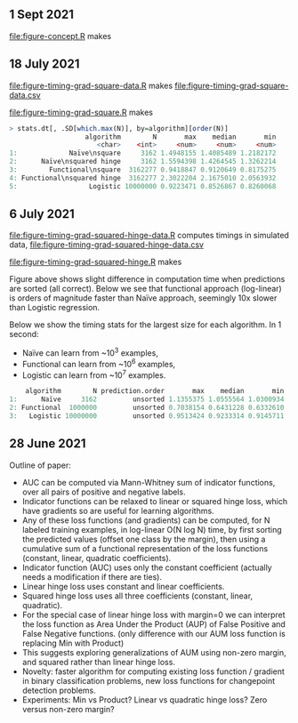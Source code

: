 ** 1 Sept 2021

[[file:figure-concept.R]] makes

[[file:figure-concept.png]]

** 18 July 2021

[[file:figure-timing-grad-square-data.R]] makes [[file:figure-timing-grad-square-data.csv]]

[[file:figure-timing-grad-square.R]] makes

[[file:figure-timing-grad-square.png]]

#+begin_src R
> stats.dt[, .SD[which.max(N)], by=algorithm][order(N)]
                   algorithm        N       max    median       min
                      <char>    <int>     <num>     <num>     <num>
1:             Naïve\nsquare     3162 1.4948155 1.4085489 1.2182172
2:      Naïve\nsquared hinge     3162 1.5594398 1.4264545 1.3262214
3:        Functional\nsquare  3162277 0.9418847 0.9120649 0.8175275
4: Functional\nsquared hinge  3162277 2.3022204 2.1675010 2.0563932
5:                  Logistic 10000000 0.9223471 0.8526867 0.8260068
#+end_src

** 6 July 2021

[[file:figure-timing-grad-squared-hinge-data.R]] computes timings in simulated data, [[file:figure-timing-grad-squared-hinge-data.csv]]

[[file:figure-timing-grad-squared-hinge.R]] makes

[[file:figure-timing-grad-squared-hinge-sorted.png]]

Figure above shows slight difference in computation time when
predictions are sorted (all correct). Below we see that functional
approach (log-linear) is orders of magnitude faster than Naïve
approach, seemingly 10x slower than Logistic regression.

[[file:figure-timing-grad-squared-hinge.png]]

Below we show the timing stats for the largest size for each
algorithm. In 1 second: 
- Naïve can learn from ~10^3 examples, 
- Functional can learn from ~10^6 examples,
- Logistic can learn from ~10^7 examples.

#+begin_src R
    algorithm        N prediction.order       max    median       min
1:      Naïve     3162         unsorted 1.1355375 1.0555564 1.0300934
2: Functional  1000000         unsorted 0.7038154 0.6431228 0.6332610
3:   Logistic 10000000         unsorted 0.9513424 0.9233314 0.9145711
#+end_src

** 28 June 2021
Outline of paper:
- AUC can be computed via Mann-Whitney sum of indicator functions,
  over all pairs of positive and negative labels.
- Indicator functions can be relaxed to linear or squared hinge loss,
  which have gradients so are useful for learning algorithms.
- Any of these loss functions (and gradients) can be computed, for N
  labeled training examples, in log-linear O(N log N) time, by first
  sorting the predicted values (offset one class by the margin), then
  using a cumulative sum of a functional representation of the loss
  functions (constant, linear, quadratic coefficients). 
- Indicator function (AUC) uses only the constant coefficient
  (actually needs a modification if there are ties).
- Linear hinge loss uses constant and linear coefficients.
- Squared hinge loss uses all three coefficients (constant, linear,
  quadratic).
- For the special case of linear hinge loss with margin=0 we can
  interpret the loss function as Area Under the Product (AUP) of False
  Positive and False Negative functions. (only difference with our AUM
  loss function is replacing Min with Product)
- This suggests exploring generalizations of AUM using non-zero
  margin, and squared rather than linear hinge loss. 
- Novelty: faster algorithm for computing existing loss function /
  gradient in binary classification problems, new loss functions for
  changepoint detection problems.
- Experiments: Min vs Product? Linear vs quadratic hinge loss? Zero
  versus non-zero margin?
